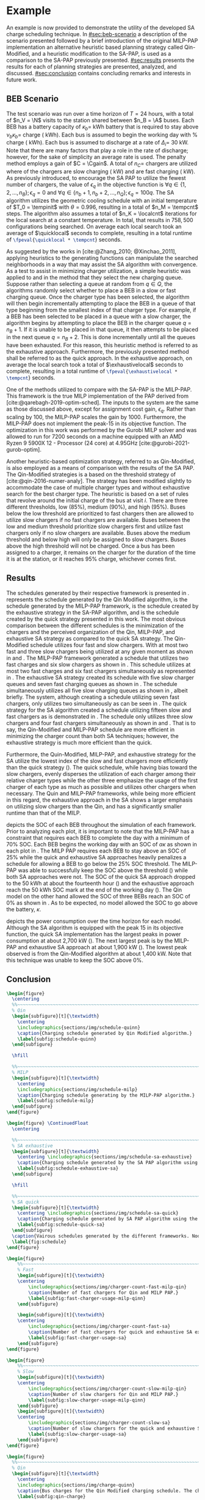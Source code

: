 # ################################################################################
# LINKS:
#
# https://github.com/maxbw117/DevelopmentPerSecond/blob/master/Tikz-pgfplots-and-latex/Tutorial#202-#20Figures#20and#20Large#20File#20Organization/Figures#20Chapter#201/01#20Ocean#20and#20Model#20Scale.tex
# https://www.overleaf.com/learn/latex/Questions/I_have_a_lot_of_tikz#2C_matlab2tikz_or_pgfplots_figures#2C_so_I#27m_getting_a_compilation_timeout._Can_I_externalise_my_figures#3F
# ################################################################################

* Example
:PROPERTIES:
:custom_id: sec:example
:END:

An example is now provided to demonstrate the utility of the developed SA charge scheduling technique. In
[[#sec:beb-scenario]] a description of the scenario presented followed by a brief introduction of the original MILP-PAP
implementation an alternative heuristic based planning strategy called Qin-Modified, and a heuristic modification to the
SA-PAP, is used as a comparison to the SA-PAP previously presented. [[#sec:results]] presents the results for each of
planning strategies are presented, analyzed, and discussed. [[#sec:conclusion]] contains concluding remarks and interests in
future work.

** BEB Scenario
:PROPERTIES:
:custom_id: sec:beb-scenario
:END:

The test scenario was run over a time horizon of $T=24$ hours, with a total of $n_V = \N$ visits to the station shared
between $n_B = \A$ buses. Each BEB has a battery capacity of $\kappa_b =$ \batsize kWh battery that is required to stay above
$\nu_b\kappa_b =$ \mincharge charge (\fpeval{\batsize * \minchargeD} kWh). Each bus is assumed to begin the working day with
\fpeval{\acharge*100}% charge (\fpeval{\acharge * \batsize} kWh). Each bus is assumed to discharge at a rate of $\Delta_i =$
30 kW. Note that there are many factors that play a role in the rate of discharge; however, for the sake of simplicity
an average rate is used. The penalty method employs a gain of $C = \Cgain$. A total of $n_C =$ \fpeval{\fast + \slow}
chargers are utilized where \slow of the chargers are slow charging (\slows kW) and \fast are fast charging (\fasts kW).
As previously introduced, to encourage the SA PAP to utilize the fewest number of chargers, the value of $\epsilon_q$ in the
objective function is $\forall q \in \{1,2,..., n_B \}; \epsilon_q = 0$ and $\forall q \in \{n_b + 1, n_b + 2,..., n_Q \}; \epsilon_q = 100q$. The SA
algorithm utilizes the geometric cooling schedule with an initial temperature of $T_0 = \tempinit$ with $\theta = 0.996$,
resulting in a total of $n_M = \tempcnt$ steps. The algorithm also assumes a total of $n_K = \localcnt$ iterations for
the local search at a constant temperature. In total, that results in $758,500$ configurations being searched. On
average each local search took an average of $\quicklocal$ seconds to complete, resulting in a total runtime of
src_latex{\fpeval{\quicklocal * \tempcnt}} seconds.

As suggested by the works in [cite:@Zhang_2010; @Xinchao_2011], applying heuristics to the generating functions can
manipulate the searched neighborhoods in a way that may assist the SA algorithm with convergence. As a test to assist in
minimizing charger utilization, a simple heuristic was applied to \ref{alg:new-visit} and \ref{alg:new-charger} in the
method that they select the new charging queue. Suppose rather than selecting a queue at random from $q \in Q$, the
algorithms randomly select whether to place a BEB in a slow or fast charging queue. Once the charger type has been
selected, the algorithm will then begin incrementally attempting to place the BEB in a queue of that type beginning from
the smallest index of that charger type. For example, if a BEB has been selected to be placed in a queue with a slow
charger, the algorithm begins by attempting to place the BEB in the charger queue $q = n_B + 1$. If it is unable to be
placed in that queue, it then attempts to be placed in the next queue $q = n_B + 2$. This is done incrementally until
all the queues have been exhausted. For this reason, this heuristic method is referred to as the exhaustive approach.
Furthermore, the previously presented method shall be referred to as the quick approach. In the exhaustive approach, on
average the local search took a total of $\exhaustivelocal$ seconds to complete, resulting in a total runtime of
src_latex{\fpeval{\exhaustivelocal * \tempcnt}} seconds.

One of the methods utilized to compare with the SA-PAP is the MILP-PAP. This framework is the true MILP implementation
of the PAP derived from [cite:@qarebagh-2019-optim-sched]. The inputs to the system are the same as those discussed
above, except for assignment cost gain, $\epsilon_q$. Rather than scaling by $100$, the MILP-PAP scales the gain by $1000$.
Furthermore, the MILP-PAP does not implement the peak-15 in its objective function. The optimization in this work was
performed by the Gurobi MILP solver and was allowed to run for 7200 seconds on a machine equipped with an AMD Ryzen 9
5900X 12 - Processor (24 core) at 4.95GHz [cite:@gurobi-2021-gurob-optim].

Another heuristic-based optimization strategy, referred to as Qin-Modified, is also employed as a means of comparison
with the results of the SA PAP. The Qin-Modified strategies is a based on the threshold strategy of
[cite:@qin-2016-numer-analy]. The strategy has been modified slightly to accommodate the case of multiple charger types
and without exhaustive search for the best charger type. The heuristic is based on a set of rules that revolve around
the initial charge of the bus at visit $i$. There are three different thresholds, low (85%), medium (90%), and high
(95%). Buses below the low threshold are prioritized to fast chargers then are allowed to utilize slow chargers if no
fast chargers are available. Buses between the low and medium threshold prioritize slow chargers first and utilize fast
chargers only if no slow chargers are available. Buses above the medium threshold and below high will only be assigned
to slow chargers. Buses above the high threshold will not be charged. Once a bus has been assigned to a charger, it
remains on the charger for the duration of the time it is at the station, or it reaches 95% charge, whichever comes
first.

** Results
:PROPERTIES:
:custom_id: sec:results
:END:

The schedules generated by their respective framework is presented in \ref{fig:schedule}. \ref{subfig:schedule-quinn}
represents the schedule generated by the Qin Modified algorithm, \ref{subfig:schedule-milp} is the schedule generated by
the MILP-PAP framework, \ref{subfig:schedule-exhaustive-sa} is the schedule created by the exhaustive strategy in the
SA-PAP algorithm, and \ref{subfig:schedule-quick-sa} is the schedule created by the quick strategy presented in this
work. The most obvious comparison between the different schedules is the minimization of the chargers and the perceived
organization of the Qin, MILP-PAP, and exhaustive SA strategy as compared to the quick SA strategy. The Qin-Modified
schedule utilizes four fast and slow chargers. With at most two fast and three slow chargers being utilized at any given
moment as shown in \ref{subfig:fast-charger-usage-milp-qinn} and \ref{subfig:slow-charger-usage-milp-qinn}. The MILP-PAP
framework generated a schedule that utilizes two fast charges and six slow chargers as shown in
\ref{subfig:schedule-milp}. This schedule utilizes at most two fast charges and six fast chargers simultaneously as
represented in \ref{subfig:slow-charger-usage-milp-qinn}. The exhaustive SA strategy created its schedule with five slow
charger queues and seven fast charging queues as shown in \ref{subfig:schedule-exhaustive-sa}. The schedule
simultaneously utilizes all five slow charging queues as shown in \ref{subfig:slow-charger-usage-sa}, albeit briefly.
The system, although creating a schedule utilizing seven fast chargers, only utilizes two simultaneously as can be seen
in \ref{subfig:fast-charger-usage-sa}. The quick strategy for the SA algorithm created a schedule utilizing fifteen slow
and fast chargers as is demonstrated in \ref{subfig:schedule-quick-sa}. The schedule only utilizes three slow chargers
and four fast chargers simultaneously as shown in \ref{subfig:slow-charger-usage-sa} and
\ref{subfig:fast-charger-usage-sa}. That is to say, the Qin-Modified and MILP-PAP schedule are more efficient in
minimizing the charger count than both SA techniques; however, the exhaustive strategy is much more efficient than the
quick.

Furthermore, the Quin-Modified, MILP-PAP, and exhaustive strategy for the SA utilize the lowest index of the slow and
fast chargers more efficiently than the quick strategy (\ref{fig:schedule}). The quick schedule, while having bias
toward the slow chargers, evenly disperses the utilization of each charger among their relative charger types while the
other three emphasize the usage of the first charger of each type as much as possible and utilizes other chargers when
necessary. The Quin and MILP-PAP frameworks, while being more efficient in this regard, the exhaustive approach in the
SA shows a larger emphasis on utilizing slow chargers than the Qin, and has a significantly smaller runtime than that of
the MILP.

\ref{fig:charge} depicts the SOC of each BEB throughout the simulation of each framework. Prior to analyzing each plot,
it is important to note that the MILP-PAP has a constraint that requires each BEB to complete the day with a minimum of
70% SOC. Each BEB begins the working day with an SOC of $\alpha\kappa$ as shown in each plot in \ref{fig:charge}. The MILP PAP
requires each BEB to stay above an SOC of 25% while the quick and exhaustive SA approaches heavily penalizes a schedule
for allowing a BEB to go below the 25% SOC threshold. The MILP-PAP was able to successfully keep the SOC above the
threshold (\ref{subfig:milp-charge}) while both SA approaches were not. The SOC of the quick SA approach dropped to the
50 kWh at about the fourteenth hour (\ref{subfig:sa-quick-charge}) and the exhaustive approach reach the 50 kWh SOC mark
at the end of the working day (\ref{subfig:sa-exhaustive-charge}). The Qin model on the other hand allowed the SOC of
three BEBs reach an SOC of 0% as shown in \ref{subfig:qin-charge}. As to be expected, no model allowed the SOC to go
above the battery, $\kappa$.

\ref{fig:power} depicts the power consumption over the time horizon for each model. Although the SA algorithm is
equipped with the peak 15 in its objective function, the quick SA implementation has the largest peaks in power
consumption at about 2,700 kW (\ref{fig:power-usage-sa}). The next largest peak is by the MILP-PAP and exhaustive SA
approach at about 1,900 kW (\ref{fig:power-usage-milp-qin}). The lowest peak observed is from the Qin-Modified algorithm
at about 1,400 kW. Note that this technique was unable to keep the SOC above 0%.

** Conclusion
:PROPERTIES:
:custom_id: sec:conclusion
:END:

# --------------------------------------------------------------------------------
# Charge schedule
#+begin_src latex
  \begin{figure}
    \centering
    %%~~~~~~~~~~~~~~~~~~~~~~~~~~~~~~~~~~~~~~~~~~~~~~~~~~~~~~~~~~~~~~~~~~~~~~~~~~~~
    % Qin
    \begin{subfigure}[t]{\textwidth}
      \centering
      \includegraphics{sections/img/schedule-quinn}
      \caption{Charging schedule generated by Qin Modified algorithm.}
      \label{subfig:schedule-quinn}
    \end{subfigure}

    \hfill

    %%~~~~~~~~~~~~~~~~~~~~~~~~~~~~~~~~~~~~~~~~~~~~~~~~~~~~~~~~~~~~~~~~~~~~~~~~~~~~
    % MILP
    \begin{subfigure}[t]{\textwidth}
      \centering
      \includegraphics{sections/img/schedule-milp}
      \caption{Charging schedule generating by the MILP-PAP algorithm.}
      \label{subfig:schedule-milp}
    \end{subfigure}
  \end{figure}

  \begin{figure} \ContinuedFloat
    \centering

    %%~~~~~~~~~~~~~~~~~~~~~~~~~~~~~~~~~~~~~~~~~~~~~~~~~~~~~~~~~~~~~~~~~~~~~~~~~~~~
    % SA exhaustive
    \begin{subfigure}[t]{\textwidth}
      \centering \includegraphics{sections/img/schedule-sa-exhaustive}
      \caption{Charging schedule generated by the SA PAP algorithm using the exhaustive strategy.}
      \label{subfig:schedule-exhaustive-sa}
    \end{subfigure}

    \hfill

    %%~~~~~~~~~~~~~~~~~~~~~~~~~~~~~~~~~~~~~~~~~~~~~~~~~~~~~~~~~~~~~~~~~~~~~~~~~~~~
    % SA quick
    \begin{subfigure}[t]{\textwidth}
      \centering \includegraphics{sections/img/schedule-sa-quick}
      \caption{Charging schedule generated by SA PAP algorithm using the quick strategy.}
      \label{subfig:schedule-quick-sa}
    \end{subfigure}
    \caption{Vairous schedules generated by the different frameworks. Nodes of the same color and shape connected by lines of the same color (whether dashed or solid) represents a charging schedule for a singular BEB. The horizonontal line stemming from the nodes ending with a vertical tick indicate the charge duration for that particular visit.}
    \label{fig:schedule}
  \end{figure}
#+end_src

# --------------------------------------------------------------------------------
# Charger usage count
#+begin_src latex
  \begin{figure}
      %%~~~~~~~~~~~~~~~~~~~~~~~~~~~~~~~~~~~~~~~~~~~~~~~~~~~~~~~~~~~~~~~~~~~~~~~~~~~~
      % Fast
      \begin{subfigure}[t]{\textwidth}
      \centering
          \includegraphics{sections/img/charger-count-fast-milp-qin}
          \caption{Number of fast chargers for Qin and MILP PAP.}
          \label{subfig:fast-charger-usage-milp-qinn}
      \end{subfigure}

      \begin{subfigure}[t]{\textwidth}
      \centering
          \includegraphics{sections/img/charger-count-fast-sa}
          \caption{Number of fast chargers for quick and exhaustive SA executions.}
          \label{subfig:fast-charger-usage-sa}
      \end{subfigure}
  \end{figure}

  \begin{figure}
      %%~~~~~~~~~~~~~~~~~~~~~~~~~~~~~~~~~~~~~~~~~~~~~~~~~~~~~~~~~~~~~~~~~~~~~~~~~~~~
      % Slow
      \begin{subfigure}[t]{\textwidth}
      \centering
          \includegraphics{sections/img/charger-count-slow-milp-qin}
          \caption{Number of slow chargers for Qin and MILP PAP.}
          \label{subfig:slow-charger-usage-milp-qinn}
      \end{subfigure}
      \begin{subfigure}[t]{\textwidth}
      \centering
          \includegraphics{sections/img/charger-count-slow-sa}
          \caption{Number of slow chargers for the quick and exhaustive SA executions.}
          \label{subfig:slow-charger-usage-sa}
      \end{subfigure}
  \end{figure}
#+end_src

# --------------------------------------------------------------------------------
# Bus charges
#+begin_src latex
  \begin{figure}
    %%~~~~~~~~~~~~~~~~~~~~~~~~~~~~~~~~~~~~~~~~~~~~~~~~~~~~~~~~~~~~~~~~~~~~~~~~~~~~
    % Qin
    \begin{subfigure}[t]{\textwidth}
      \centering
      \includegraphics{sections/img/charge-quinn}
      \caption{Bus charges for the Qin Modified charging schedule. The charging scheme of the Qin charger is more predictable during the working day.}
      \label{subfig:qin-charge}
    \end{subfigure}
    \hfill
    %%~~~~~~~~~~~~~~~~~~~~~~~~~~~~~~~~~~~~~~~~~~~~~~~~~~~~~~~~~~~~~~~~~~~~~~~~~~~~
    % MILP
    \begin{subfigure}[t]{\textwidth}
      \centering
      \includegraphics{sections/img/charge-milp}
      \caption{The bus charges for the MILP PAP charging schedule. The MILP model allows for guarantees of minimum/maximum changes during the working day as well as charges at the end of the day.}
      \label{subfig:milp-charge}
    \end{subfigure}
    \hfill
  \end{figure}

  \begin{figure}\ContinuedFloat
    %%~~~~~~~~~~~~~~~~~~~~~~~~~~~~~~~~~~~~~~~~~~~~~~~~~~~~~~~~~~~~~~~~~~~~~~~~~~~~
    % SA Quick
    \begin{subfigure}[t]{\textwidth}
      \centering
      \includegraphics{sections/img/charge-sa-quick}
      \caption{The bus charges for the SA PAP charging schedule. The SA model allows for guarantees of minimum/maximum changes during the working day as well as charges at the end of the day.}
      \label{subfig:sa-quick-charge}
    \end{subfigure}
    \hfill
    %%~~~~~~~~~~~~~~~~~~~~~~~~~~~~~~~~~~~~~~~~~~~~~~~~~~~~~~~~~~~~~~~~~~~~~~~~~~~~
    % SA Exhaustive
    \begin{subfigure}[t]{\textwidth}
      \centering
      \includegraphics{sections/img/charge-sa-exhaustive}
      \caption{The bus charges for the SA PAP charging schedule. The SA model allows for guarantees of minimum/maximum changes during the working day as well as charges at the end of the day.}
      \label{subfig:sa-exhaustive-charge}
    \end{subfigure}
    \caption{}
    \label{fig:charge}
  \end{figure}
#+end_src

# --------------------------------------------------------------------------------
# Power consumption
#+begin_src latex
  \begin{figure}
    \begin{subfigure}[t]{\textwidth}
      \centering
      \includegraphics{sections/img/power-milp-qin}
      \caption{Amount of power consumed by Qin-Modified and MILP schedule over the time horizon.}
      \label{fig:power-usage-milp-qin}
    \end{subfigure}

    \hfill

    \begin{subfigure}[t]{\textwidth}
      \centering
      \includegraphics{sections/img/power-sa}
      \caption{Amount of power consumed by Qin-Modified and MILP schedule over the time horizon.}
      \label{fig:power-usage-sa}
    \end{subfigure}
    \caption{}
    \label{fig:power}
  \end{figure}
#+end_src

# --------------------------------------------------------------------------------
# Energy use
#+begin_src latex
  \begin{figure}[htpb]
  \centering \includegraphics{sections/img/energy}
      \caption{Total accumulated energy consumed by the Qin-Modified and MILP schedule throughout the time horizon.}
      \label{fig:energy-usage}
  \end{figure}
  \newpage
#+end_src
